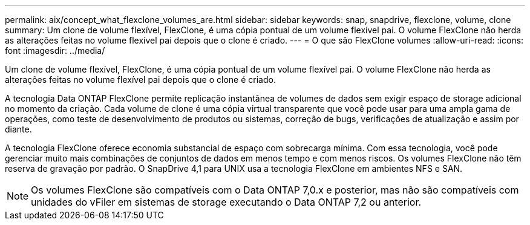 ---
permalink: aix/concept_what_flexclone_volumes_are.html 
sidebar: sidebar 
keywords: snap, snapdrive, flexclone, volume, clone 
summary: Um clone de volume flexível, FlexClone, é uma cópia pontual de um volume flexível pai. O volume FlexClone não herda as alterações feitas no volume flexível pai depois que o clone é criado. 
---
= O que são FlexClone volumes
:allow-uri-read: 
:icons: font
:imagesdir: ../media/


[role="lead"]
Um clone de volume flexível, FlexClone, é uma cópia pontual de um volume flexível pai. O volume FlexClone não herda as alterações feitas no volume flexível pai depois que o clone é criado.

A tecnologia Data ONTAP FlexClone permite replicação instantânea de volumes de dados sem exigir espaço de storage adicional no momento da criação. Cada volume de clone é uma cópia virtual transparente que você pode usar para uma ampla gama de operações, como teste de desenvolvimento de produtos ou sistemas, correção de bugs, verificações de atualização e assim por diante.

A tecnologia FlexClone oferece economia substancial de espaço com sobrecarga mínima. Com essa tecnologia, você pode gerenciar muito mais combinações de conjuntos de dados em menos tempo e com menos riscos. Os volumes FlexClone não têm reserva de gravação por padrão. O SnapDrive 4,1 para UNIX usa a tecnologia FlexClone em ambientes NFS e SAN.


NOTE: Os volumes FlexClone são compatíveis com o Data ONTAP 7,0.x e posterior, mas não são compatíveis com unidades do vFiler em sistemas de storage executando o Data ONTAP 7,2 ou anterior.
